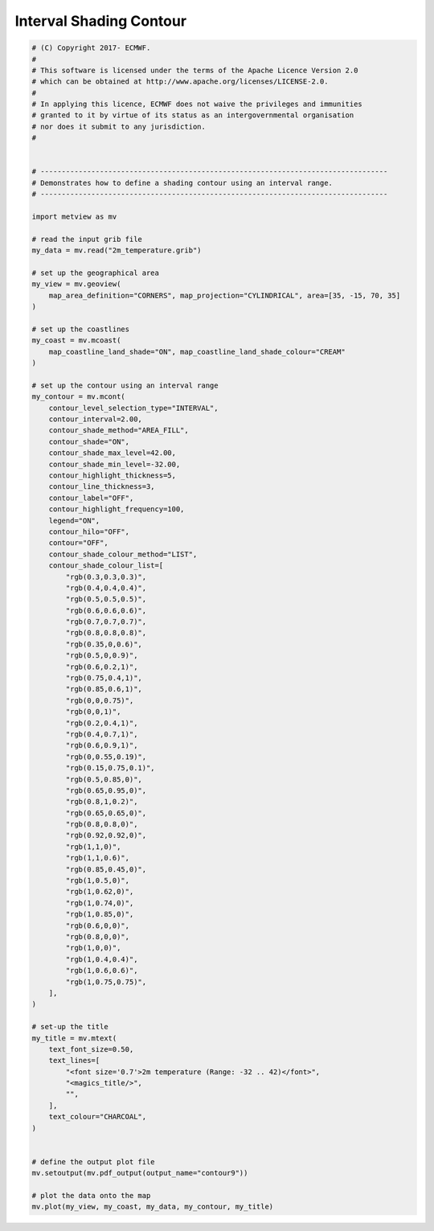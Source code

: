 .. only:: html

    .. note::
        :class: sphx-glr-download-link-note

        Click :ref:`here <sphx_glr_download_auto_examples_contour9.py>`     to download the full example code
    .. rst-class:: sphx-glr-example-title

    .. _sphx_glr_auto_examples_contour9.py:


Interval Shading Contour
======================================



.. image:: /auto_examples/images/sphx_glr_contour9_001.png
    :alt: contour9
    :class: sphx-glr-single-img






.. code-block:: default



    # (C) Copyright 2017- ECMWF.
    #
    # This software is licensed under the terms of the Apache Licence Version 2.0
    # which can be obtained at http://www.apache.org/licenses/LICENSE-2.0.
    #
    # In applying this licence, ECMWF does not waive the privileges and immunities
    # granted to it by virtue of its status as an intergovernmental organisation
    # nor does it submit to any jurisdiction.
    #


    # ----------------------------------------------------------------------------------
    # Demonstrates how to define a shading contour using an interval range.
    # ----------------------------------------------------------------------------------

    import metview as mv

    # read the input grib file
    my_data = mv.read("2m_temperature.grib")

    # set up the geographical area
    my_view = mv.geoview(
        map_area_definition="CORNERS", map_projection="CYLINDRICAL", area=[35, -15, 70, 35]
    )

    # set up the coastlines
    my_coast = mv.mcoast(
        map_coastline_land_shade="ON", map_coastline_land_shade_colour="CREAM"
    )

    # set up the contour using an interval range
    my_contour = mv.mcont(
        contour_level_selection_type="INTERVAL",
        contour_interval=2.00,
        contour_shade_method="AREA_FILL",
        contour_shade="ON",
        contour_shade_max_level=42.00,
        contour_shade_min_level=-32.00,
        contour_highlight_thickness=5,
        contour_line_thickness=3,
        contour_label="OFF",
        contour_highlight_frequency=100,
        legend="ON",
        contour_hilo="OFF",
        contour="OFF",
        contour_shade_colour_method="LIST",
        contour_shade_colour_list=[
            "rgb(0.3,0.3,0.3)",
            "rgb(0.4,0.4,0.4)",
            "rgb(0.5,0.5,0.5)",
            "rgb(0.6,0.6,0.6)",
            "rgb(0.7,0.7,0.7)",
            "rgb(0.8,0.8,0.8)",
            "rgb(0.35,0,0.6)",
            "rgb(0.5,0,0.9)",
            "rgb(0.6,0.2,1)",
            "rgb(0.75,0.4,1)",
            "rgb(0.85,0.6,1)",
            "rgb(0,0,0.75)",
            "rgb(0,0,1)",
            "rgb(0.2,0.4,1)",
            "rgb(0.4,0.7,1)",
            "rgb(0.6,0.9,1)",
            "rgb(0,0.55,0.19)",
            "rgb(0.15,0.75,0.1)",
            "rgb(0.5,0.85,0)",
            "rgb(0.65,0.95,0)",
            "rgb(0.8,1,0.2)",
            "rgb(0.65,0.65,0)",
            "rgb(0.8,0.8,0)",
            "rgb(0.92,0.92,0)",
            "rgb(1,1,0)",
            "rgb(1,1,0.6)",
            "rgb(0.85,0.45,0)",
            "rgb(1,0.5,0)",
            "rgb(1,0.62,0)",
            "rgb(1,0.74,0)",
            "rgb(1,0.85,0)",
            "rgb(0.6,0,0)",
            "rgb(0.8,0,0)",
            "rgb(1,0,0)",
            "rgb(1,0.4,0.4)",
            "rgb(1,0.6,0.6)",
            "rgb(1,0.75,0.75)",
        ],
    )

    # set-up the title
    my_title = mv.mtext(
        text_font_size=0.50,
        text_lines=[
            "<font size='0.7'>2m temperature (Range: -32 .. 42)</font>",
            "<magics_title/>",
            "",
        ],
        text_colour="CHARCOAL",
    )


    # define the output plot file
    mv.setoutput(mv.pdf_output(output_name="contour9"))

    # plot the data onto the map
    mv.plot(my_view, my_coast, my_data, my_contour, my_title)


.. _sphx_glr_download_auto_examples_contour9.py:


.. only :: html

 .. container:: sphx-glr-footer
    :class: sphx-glr-footer-example



  .. container:: sphx-glr-download sphx-glr-download-python

     :download:`Download Python source code: contour9.py <contour9.py>`



  .. container:: sphx-glr-download sphx-glr-download-jupyter

     :download:`Download Jupyter notebook: contour9.ipynb <contour9.ipynb>`


.. only:: html

 .. rst-class:: sphx-glr-signature

    `Gallery generated by Sphinx-Gallery <https://sphinx-gallery.github.io>`_
